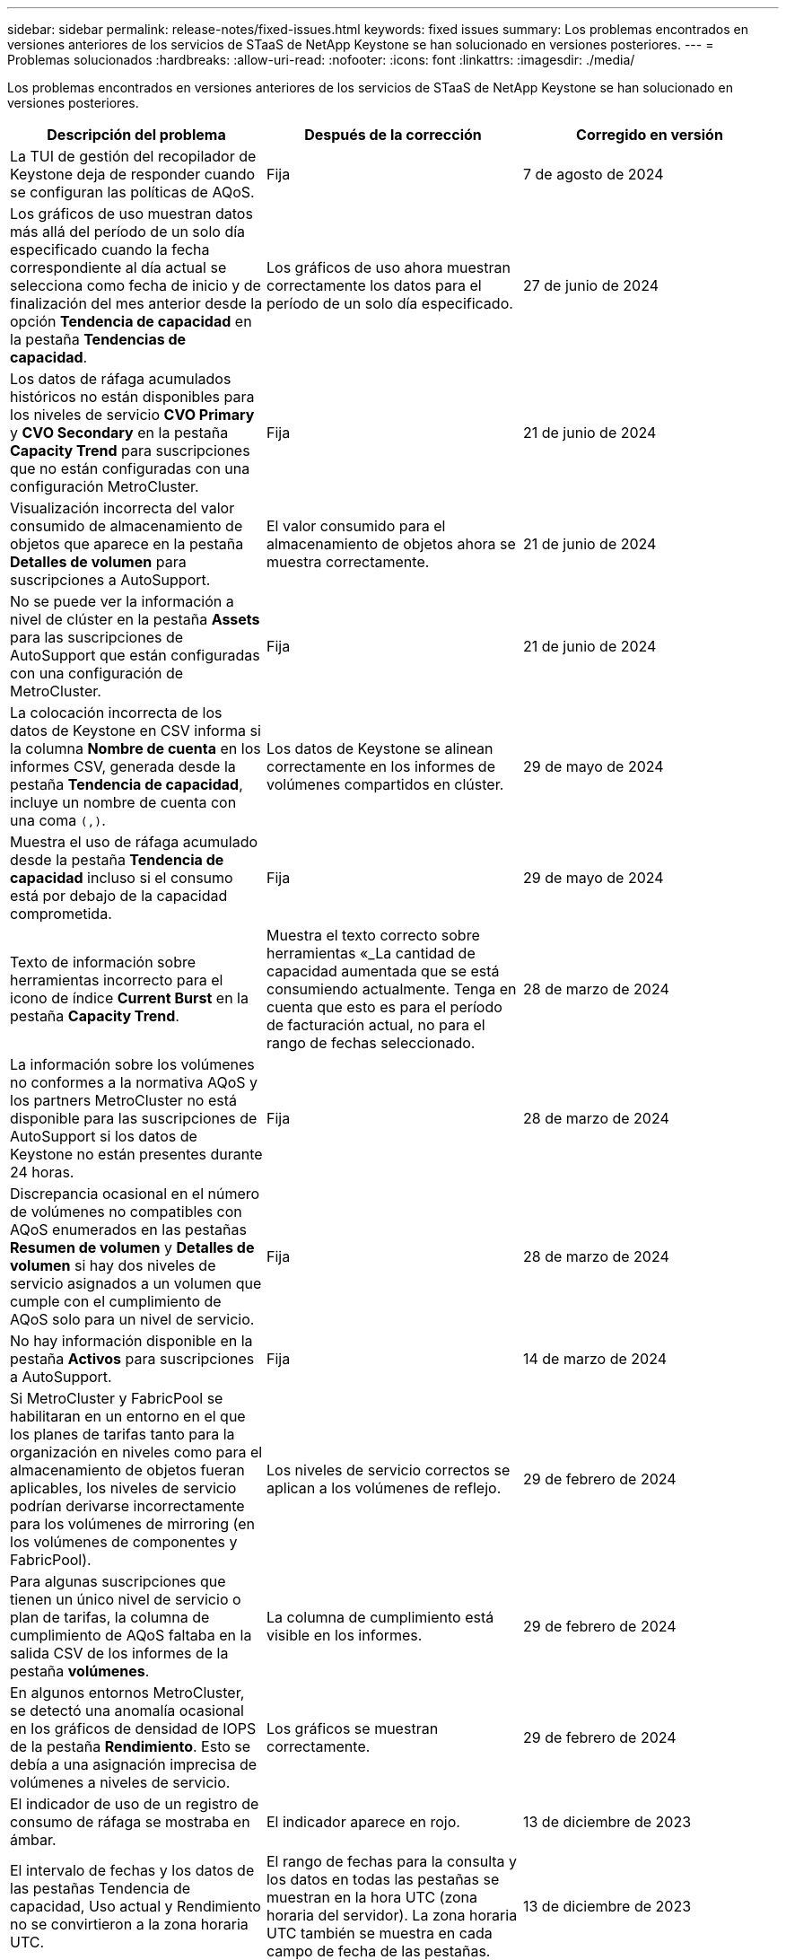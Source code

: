 ---
sidebar: sidebar 
permalink: release-notes/fixed-issues.html 
keywords: fixed issues 
summary: Los problemas encontrados en versiones anteriores de los servicios de STaaS de NetApp Keystone se han solucionado en versiones posteriores. 
---
= Problemas solucionados
:hardbreaks:
:allow-uri-read: 
:nofooter: 
:icons: font
:linkattrs: 
:imagesdir: ./media/


[role="lead"]
Los problemas encontrados en versiones anteriores de los servicios de STaaS de NetApp Keystone se han solucionado en versiones posteriores.

[cols="3*"]
|===
| Descripción del problema | Después de la corrección | Corregido en versión 


 a| 
La TUI de gestión del recopilador de Keystone deja de responder cuando se configuran las políticas de AQoS.
 a| 
Fija
 a| 
7 de agosto de 2024



 a| 
Los gráficos de uso muestran datos más allá del período de un solo día especificado cuando la fecha correspondiente al día actual se selecciona como fecha de inicio y de finalización del mes anterior desde la opción *Tendencia de capacidad* en la pestaña *Tendencias de capacidad*.
 a| 
Los gráficos de uso ahora muestran correctamente los datos para el período de un solo día especificado.
 a| 
27 de junio de 2024



 a| 
Los datos de ráfaga acumulados históricos no están disponibles para los niveles de servicio *CVO Primary* y *CVO Secondary* en la pestaña *Capacity Trend* para suscripciones que no están configuradas con una configuración MetroCluster.
 a| 
Fija
 a| 
21 de junio de 2024



 a| 
Visualización incorrecta del valor consumido de almacenamiento de objetos que aparece en la pestaña *Detalles de volumen* para suscripciones a AutoSupport.
 a| 
El valor consumido para el almacenamiento de objetos ahora se muestra correctamente.
 a| 
21 de junio de 2024



 a| 
No se puede ver la información a nivel de clúster en la pestaña *Assets* para las suscripciones de AutoSupport que están configuradas con una configuración de MetroCluster.
 a| 
Fija
 a| 
21 de junio de 2024



 a| 
La colocación incorrecta de los datos de Keystone en CSV informa si la columna *Nombre de cuenta* en los informes CSV, generada desde la pestaña *Tendencia de capacidad*, incluye un nombre de cuenta con una coma `(,)`.
 a| 
Los datos de Keystone se alinean correctamente en los informes de volúmenes compartidos en clúster.
 a| 
29 de mayo de 2024



 a| 
Muestra el uso de ráfaga acumulado desde la pestaña *Tendencia de capacidad* incluso si el consumo está por debajo de la capacidad comprometida.
 a| 
Fija
 a| 
29 de mayo de 2024



 a| 
Texto de información sobre herramientas incorrecto para el icono de índice *Current Burst* en la pestaña *Capacity Trend*.
 a| 
Muestra el texto correcto sobre herramientas «_La cantidad de capacidad aumentada que se está consumiendo actualmente. Tenga en cuenta que esto es para el período de facturación actual, no para el rango de fechas seleccionado.
 a| 
28 de marzo de 2024



 a| 
La información sobre los volúmenes no conformes a la normativa AQoS y los partners MetroCluster no está disponible para las suscripciones de AutoSupport si los datos de Keystone no están presentes durante 24 horas.
 a| 
Fija
 a| 
28 de marzo de 2024



 a| 
Discrepancia ocasional en el número de volúmenes no compatibles con AQoS enumerados en las pestañas *Resumen de volumen* y *Detalles de volumen* si hay dos niveles de servicio asignados a un volumen que cumple con el cumplimiento de AQoS solo para un nivel de servicio.
 a| 
Fija
 a| 
28 de marzo de 2024



 a| 
No hay información disponible en la pestaña *Activos* para suscripciones a AutoSupport.
 a| 
Fija
 a| 
14 de marzo de 2024



 a| 
Si MetroCluster y FabricPool se habilitaran en un entorno en el que los planes de tarifas tanto para la organización en niveles como para el almacenamiento de objetos fueran aplicables, los niveles de servicio podrían derivarse incorrectamente para los volúmenes de mirroring (en los volúmenes de componentes y FabricPool).
 a| 
Los niveles de servicio correctos se aplican a los volúmenes de reflejo.
 a| 
29 de febrero de 2024



 a| 
Para algunas suscripciones que tienen un único nivel de servicio o plan de tarifas, la columna de cumplimiento de AQoS faltaba en la salida CSV de los informes de la pestaña *volúmenes*.
 a| 
La columna de cumplimiento está visible en los informes.
 a| 
29 de febrero de 2024



 a| 
En algunos entornos MetroCluster, se detectó una anomalía ocasional en los gráficos de densidad de IOPS de la pestaña *Rendimiento*. Esto se debía a una asignación imprecisa de volúmenes a niveles de servicio.
 a| 
Los gráficos se muestran correctamente.
 a| 
29 de febrero de 2024



 a| 
El indicador de uso de un registro de consumo de ráfaga se mostraba en ámbar.
 a| 
El indicador aparece en rojo.
 a| 
13 de diciembre de 2023



 a| 
El intervalo de fechas y los datos de las pestañas Tendencia de capacidad, Uso actual y Rendimiento no se convirtieron a la zona horaria UTC.
 a| 
El rango de fechas para la consulta y los datos en todas las pestañas se muestran en la hora UTC (zona horaria del servidor). La zona horaria UTC también se muestra en cada campo de fecha de las pestañas.
 a| 
13 de diciembre de 2023



 a| 
Se ha producido una discrepancia entre la fecha de inicio y la fecha de finalización entre las pestañas y los informes CSV descargados.
 a| 
Fija.
 a| 
13 de diciembre de 2023

|===
